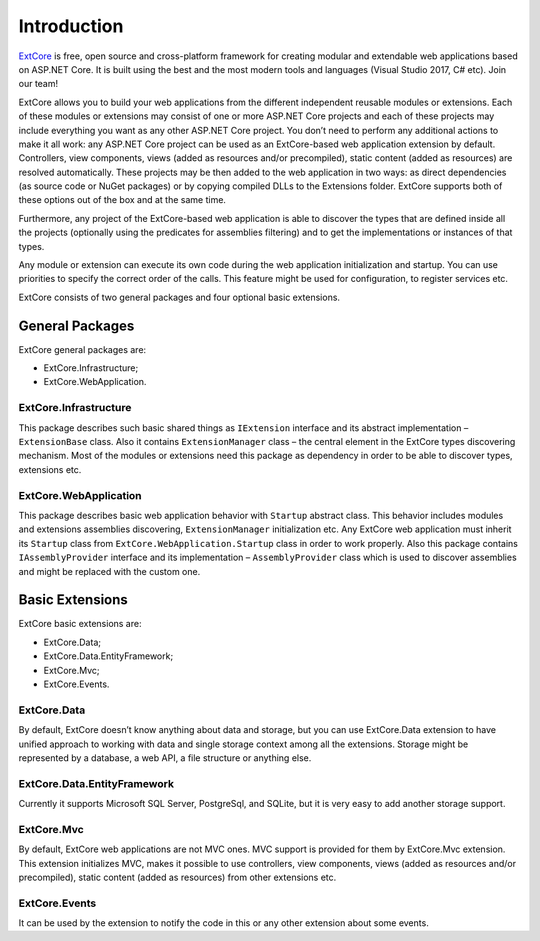 Introduction
============

`ExtCore <https://github.com/ExtCore/ExtCore>`_ is free, open source and cross-platform framework for creating
modular and extendable web applications based on ASP.NET Core. It is built using the best and the most modern
tools and languages (Visual Studio 2017, C# etc). Join our team!

ExtCore allows you to build your web applications from the different independent reusable modules or extensions.
Each of these modules or extensions may consist of one or more ASP.NET Core projects and each of these projects
may include everything you want as any other ASP.NET Core project. You don’t need to perform any additional
actions to make it all work: any ASP.NET Core project can be used as an ExtCore-based web application extension
by default. Controllers, view components, views (added as resources and/or precompiled), static content (added as
resources) are resolved automatically. These projects may be then added to the web application in two ways: as
direct dependencies (as source code or NuGet packages) or by copying compiled DLLs to the Extensions folder.
ExtCore supports both of these options out of the box and at the same time.

Furthermore, any project of the ExtCore-based web application is able to discover the types that are defined
inside all the projects (optionally using the predicates for assemblies filtering) and to get the implementations
or instances of that types.

Any module or extension can execute its own code during the web application initialization and startup. You can
use priorities to specify the correct order of the calls. This feature might be used for configuration,
to register services etc.

ExtCore consists of two general packages and four optional basic extensions.

General Packages
----------------

ExtCore general packages are:

* ExtCore.Infrastructure;
* ExtCore.WebApplication.

ExtCore.Infrastructure
~~~~~~~~~~~~~~~~~~~~~~

This package describes such basic shared things as ``IExtension`` interface and its abstract implementation –
``ExtensionBase`` class. Also it contains ``ExtensionManager`` class – the central element in the ExtCore types
discovering mechanism. Most of the modules or extensions need this package as dependency in order to be able
to discover types, extensions etc.

ExtCore.WebApplication
~~~~~~~~~~~~~~~~~~~~~~

This package describes basic web application behavior with ``Startup`` abstract class. This behavior includes
modules and extensions assemblies discovering, ``ExtensionManager`` initialization etc. Any ExtCore web
application must inherit its ``Startup`` class from ``ExtCore.WebApplication.Startup`` class in order to work
properly. Also this package contains ``IAssemblyProvider`` interface and its implementation –
``AssemblyProvider`` class which is used to discover assemblies and might be replaced with the custom one.

Basic Extensions
----------------

ExtCore basic extensions are:

* ExtCore.Data;
* ExtCore.Data.EntityFramework;
* ExtCore.Mvc;
* ExtCore.Events.

ExtCore.Data
~~~~~~~~~~~~

By default, ExtCore doesn’t know anything about data and storage, but you can use ExtCore.Data extension to have
unified approach to working with data and single storage context among all the extensions. Storage might be represented
by a database, a web API, a file structure or anything else.

ExtCore.Data.EntityFramework
~~~~~~~~~~~~~~~~~~~~~~~~~~~~

Currently it supports Microsoft SQL Server, PostgreSql, and SQLite, but it is very easy to add another storage support.

ExtCore.Mvc
~~~~~~~~~~~

By default, ExtCore web applications are not MVC ones. MVC support is provided for them by ExtCore.Mvc extension.
This extension initializes MVC, makes it possible to use controllers, view components, views (added as resources
and/or precompiled), static content (added as resources) from other extensions etc.

ExtCore.Events
~~~~~~~~~~~~~~

It can be used by the extension to notify the code in this or any other extension about some events.

